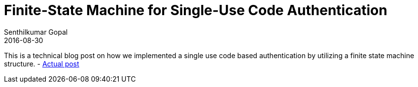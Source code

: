 = Finite-State Machine for Single-Use Code Authentication
Senthilkumar Gopal
2016-08-30
:jbake-type: post
:jbake-tags: security,authentication,squirrel-foundation
:jbake-status: published
:external: true
:link: http://www.ebaytechblog.com/2016/08/30/finite-state-machine-for-single-use-code-authentication/
:summary: A technical blog post on how we implemented a single use code based authentication by utilizing a finite state machine structure.

This is a technical blog post on how we implemented a single use code based authentication by utilizing a finite state machine structure. - http://www.ebaytechblog.com/2016/08/30/finite-state-machine-for-single-use-code-authentication[Actual post]